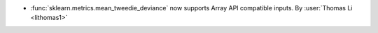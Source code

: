 - :func:`sklearn.metrics.mean_tweedie_deviance` now supports Array API
  compatible inputs.
  By :user:`Thomas Li <lithomas1>`
